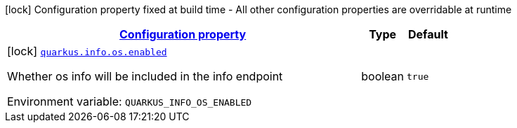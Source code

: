 
:summaryTableId: quarkus-info-config-group-info-build-time-config-os
[.configuration-legend]
icon:lock[title=Fixed at build time] Configuration property fixed at build time - All other configuration properties are overridable at runtime
[.configuration-reference, cols="80,.^10,.^10"]
|===

h|[[quarkus-info-config-group-info-build-time-config-os_configuration]]link:#quarkus-info-config-group-info-build-time-config-os_configuration[Configuration property]

h|Type
h|Default

a|icon:lock[title=Fixed at build time] [[quarkus-info-config-group-info-build-time-config-os_quarkus.info.os.enabled]]`link:#quarkus-info-config-group-info-build-time-config-os_quarkus.info.os.enabled[quarkus.info.os.enabled]`

[.description]
--
Whether os info will be included in the info endpoint

ifdef::add-copy-button-to-env-var[]
Environment variable: env_var_with_copy_button:+++QUARKUS_INFO_OS_ENABLED+++[]
endif::add-copy-button-to-env-var[]
ifndef::add-copy-button-to-env-var[]
Environment variable: `+++QUARKUS_INFO_OS_ENABLED+++`
endif::add-copy-button-to-env-var[]
--|boolean 
|`true`

|===